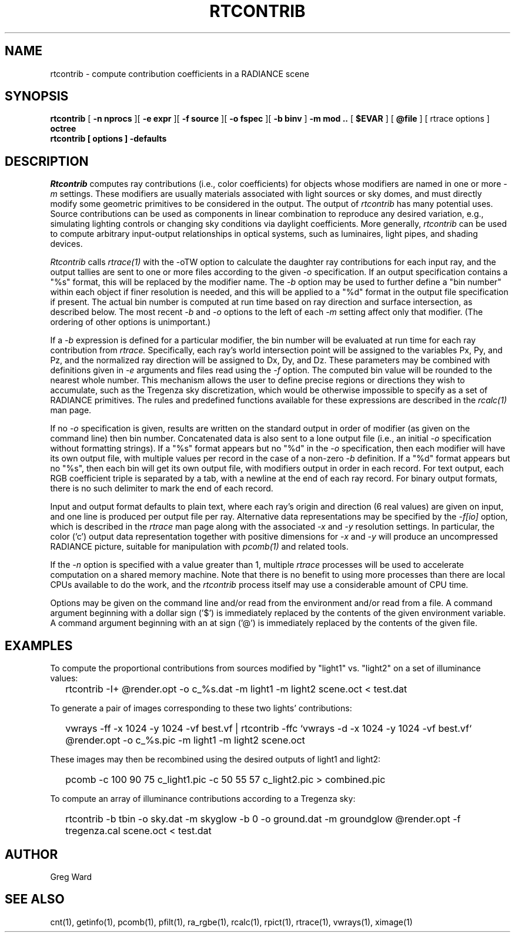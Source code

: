.\" RCSid "$Id$"
.TH RTCONTRIB 1 5/25/05 RADIANCE
.SH NAME
rtcontrib - compute contribution coefficients in a RADIANCE scene
.SH SYNOPSIS
.B rtcontrib
[
.B "\-n nprocs"
][
.B "\-e expr"
][
.B "\-f source"
][
.B "\-o fspec"
][
.B "\-b binv"
]
.B "\-m mod .."
[
.B $EVAR
]
[
.B @file
]
[
rtrace options
]
.B octree
.br
.B "rtcontrib [ options ] \-defaults"
.SH DESCRIPTION
.I Rtcontrib
computes ray contributions (i.e., color coefficients)
for objects whose modifiers are named in one or more
.I \-m
settings.
These modifiers are usually materials associated with
light sources or sky domes, and must directly modify some geometric
primitives to be considered in the output.
The output of
.I rtcontrib
has many potential uses.
Source contributions can be used as components in linear combination to
reproduce any desired variation, e.g., simulating lighting controls or
changing sky conditions via daylight coefficients.
More generally,
.I rtcontrib
can be used to compute arbitrary input-output relationships in optical
systems, such as luminaires, light pipes, and shading devices.
.PP
.I Rtcontrib
calls
.I rtrace(1)
with the -oTW option to calculate the daughter ray
contributions for each input ray, and the output tallies
are sent to one or more files according to the given
.I \-o
specification.
If an output specification contains a "%s" format, this will be
replaced by the modifier name.
The
.I \-b
option may be used to further define
a "bin number" within each object if finer resolution is needed, and
this will be applied to a "%d" format in the output file
specification if present.
The actual bin number is computed at run time based on ray direction
and surface intersection, as described below.
The most recent
.I \-b
and
.I \-o
options to the left of each
.I \-m
setting affect only that modifier.
(The ordering of other options is unimportant.)\0
.PP
If a
.I \-b
expression is defined for a particular modifier,
the bin number will be evaluated at run time for each
ray contribution from
.I rtrace.
Specifically, each ray's world intersection point will be assigned to
the variables Px, Py, and Pz, and the normalized ray direction
will be assigned to Dx, Dy, and Dz.
These parameters may be combined with definitions given in
.I \-e
arguments and files read using the
.I \-f
option.
The computed bin value will be
rounded to the nearest whole number.
This mechanism allows the user to define precise regions or directions
they wish to accumulate, such as the Tregenza sky discretization,
which would be otherwise impossible to specify
as a set of RADIANCE primitives.
The rules and predefined functions available for these expressions are
described in the
.I rcalc(1)
man page.
.PP
If no
.I \-o
specification is given, results are written on the standard output in order
of modifier (as given on the command line) then bin number.
Concatenated data is also sent to a lone output file (i.e., an initial
.I \-o
specification without formatting strings).
If a "%s" format appears but no "%d" in the
.I \-o
specification, then each modifier will have its own output file, with
multiple values per record in the case of a non-zero
.I \-b
definition.
If a "%d" format appears but no "%s", then each bin will get its own
output file, with modifiers output in order in each record.
For text output, each RGB coefficient triple is separated by a tab,
with a newline at the end of each ray record.
For binary output formats, there is no such delimiter to mark
the end of each record.
.PP
Input and output format defaults to plain text, where each ray's
origin and direction (6 real values) are given on input,
and one line is produced per output file per ray.
Alternative data representations may be specified by the
.I \-f[io]
option, which is described in the
.I rtrace
man page along with the associated
.I \-x
and
.I \-y
resolution settings.
In particular, the color ('c') output data representation
together with positive dimensions for
.I \-x
and
.I \-y
will produce an uncompressed RADIANCE picture,
suitable for manipulation with
.I pcomb(1)
and related tools.
.PP
If the
.I \-n
option is specified with a value greater than 1, multiple
.I rtrace
processes will be used to accelerate computation on a shared
memory machine.
Note that there is no benefit to using more processes
than there are local CPUs available to do the work, and the
.I rtcontrib
process itself may use a considerable amount of CPU time.
.PP
Options may be given on the command line and/or read from the
environment and/or read from a file.
A command argument beginning with a dollar sign ('$') is immediately
replaced by the contents of the given environment variable.
A command argument beginning with an at sign ('@') is immediately
replaced by the contents of the given file.
.SH EXAMPLES
To compute the proportional contributions from sources modified
by "light1" vs. "light2" on a set of illuminance values:
.IP "" .2i
rtcontrib -I+ @render.opt -o c_%s.dat -m light1 -m light2 scene.oct < test.dat
.PP
To generate a pair of images corresponding to these two lights'
contributions:
.IP "" .2i
vwrays -ff -x 1024 -y 1024 -vf best.vf |
rtcontrib -ffc `vwrays -d -x 1024 -y 1024 -vf best.vf`
@render.opt -o c_%s.pic -m light1 -m light2 scene.oct
.PP
These images may then be recombined using the desired outputs
of light1 and light2:
.IP "" .2i
pcomb -c 100 90 75 c_light1.pic -c 50 55 57 c_light2.pic > combined.pic
.PP
To compute an array of illuminance contributions according to a Tregenza sky:
.IP "" .2i
rtcontrib -b tbin -o sky.dat -m skyglow -b 0 -o ground.dat -m groundglow
@render.opt -f tregenza.cal scene.oct < test.dat
.SH AUTHOR
Greg Ward
.SH "SEE ALSO"
cnt(1), getinfo(1), pcomb(1), pfilt(1), ra_rgbe(1),
rcalc(1), rpict(1), rtrace(1), vwrays(1), ximage(1)
